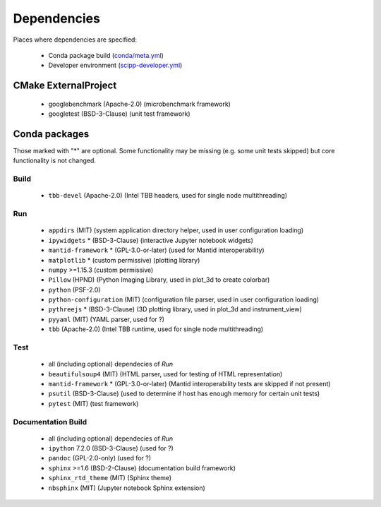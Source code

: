 Dependencies
============

Places where dependencies are specified:

  - Conda package build (`conda/meta.yml <https://github.com/scipp/scipp/blob/main/conda/meta.yaml>`_)
  - Developer environment (`scipp-developer.yml <https://github.com/scipp/scipp/blob/main/scipp-developer.yml>`_)

CMake ExternalProject
#####################

  - googlebenchmark (Apache-2.0) (microbenchmark framework)
  - googletest (BSD-3-Clause) (unit test framework)

Conda packages
##############

Those marked with "*" are optional.
Some functionality may be missing (e.g. some unit tests skipped) but core functionality is not changed.

Build
-----

  - ``tbb-devel`` (Apache-2.0) (Intel TBB headers, used for single node multithreading)

Run
---

  - ``appdirs`` (MIT) (system application directory helper, used in user configuration loading)
  - ``ipywidgets`` * (BSD-3-Clause) (interactive Jupyter notebook widgets)
  - ``mantid-framework`` * (GPL-3.0-or-later) (used for Mantid interoperability)
  - ``matplotlib`` * (custom permissive) (plotting library)
  - ``numpy`` >=1.15.3 (custom permissive)
  - ``Pillow`` (HPND) (Python Imaging Library, used in plot_3d to create colorbar)
  - ``python`` (PSF-2.0)
  - ``python-configuration`` (MIT) (configuration file parser, used in user configuration loading)
  - ``pythreejs`` * (BSD-3-Clause) (3D plotting library, used in plot_3d and instrument_view)
  - ``pyyaml`` (MIT) (YAML parser, used for ?)
  - ``tbb`` (Apache-2.0) (Intel TBB runtime, used for single node multithreading)

Test
----

  - all (including optional) dependecies of *Run*
  - ``beautifulsoup4`` (MIT) (HTML parser, used for testing of HTML representation)
  - ``mantid-framework`` * (GPL-3.0-or-later) (Mantid interoperability tests are skipped if not present)
  - ``psutil`` (BSD-3-Clause) (used to determine if host has enough memory for certain unit tests)
  - ``pytest`` (MIT) (test framework)

Documentation Build
-------------------

  - all (including optional) dependecies of *Run*
  - ``ipython`` 7.2.0 (BSD-3-Clause) (used for ?)
  - ``pandoc`` (GPL-2.0-only) (used for ?)
  - ``sphinx`` >=1.6 (BSD-2-Clause) (documentation build framework)
  - ``sphinx_rtd_theme`` (MIT) (Sphinx theme)
  - ``nbsphinx`` (MIT) (Jupyter notebook Sphinx extension)
